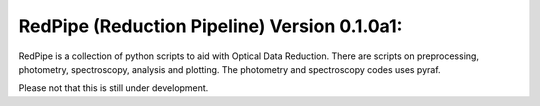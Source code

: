 RedPipe (Reduction Pipeline) Version 0.1.0a1:
============================================

RedPipe is a collection of python scripts to aid with Optical Data Reduction. There are scripts on preprocessing, photometry, spectroscopy, analysis and plotting. The photometry and spectroscopy codes uses pyraf.

Please not that this is still under development.
